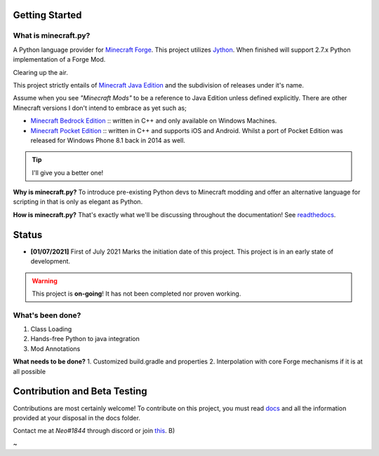 .. _`Minecraft Forge`: https://github.com/MinecraftForge/MinecraftForge
.. _Jython: https://www.jython.org

.. image:: https://readthedocs.org/projects/minecraft-py/badge/?version=latest
   :alt: Documentation Status

Getting Started
=================
What is minecraft.py?
--------------------------
A Python language provider for `Minecraft Forge`_. This project utilizes Jython_. When finished will support 2.7.x Python implementation of a Forge Mod.

Clearing up the air.

This project strictly entails of `Minecraft Java Edition <https://www.minecraft.net/en-us/store/minecraft-java-edition>`_ and the subdivision of releases under it's name.

Assume when you see *"Minecraft Mods"* to be a reference to Java Edition unless defined explicitly.
There are other Minecraft versions I don't intend to embrace as yet such as;

- `Minecraft Bedrock Edition <https://www.minecraft.net/en-us/store/minecraft-windows100>`_ :: written in C++ and only available on Windows Machines.
- `Minecraft Pocket Edition <https://play.google.com/store/apps/details?id=com.mojang.minecraftpe&hl=en&gl=US>`_ :: written in C++ and supports iOS and Android. Whilst a port of Pocket Edition was released for Windows Phone 8.1 back in 2014 as well.


.. tip:: I'll give you a better one!

**Why is minecraft.py?**
To introduce pre-existing Python devs to Minecraft modding and offer an alternative language for scripting in that is only as elegant as Python.

**How is minecraft.py?**
That's exactly what we'll be discussing throughout the documentation! See `readthedocs <https://minecraft-py.readthedocs.io/en/latest/>`_.

Status
========

- **[01/07/2021]** First of July 2021 Marks the initiation date of this project.
  This project is in an early state of development.

.. warning::

  This project is **on-going**! It has not been completed nor proven working.

What's been done?
------------------
1. Class Loading
2. Hands-free Python to java integration
3. Mod Annotations

**What needs to be done?**
1. Customized build.gradle and properties
2. Interpolation with core Forge mechanisms if it is at all possible

Contribution and Beta Testing
=================================

Contributions are most certainly welcome!
To contribute on this project, you must read `docs <https://github.com/Rickaym/pyminecraft/tree/main/docs/contributions.rst>`_ and all the information provided at your disposal in the docs folder.

Contact me at `Neo#1844` through discord or join `this <https://discord.gg/UmnzdPgn6g>`_. B)

~
